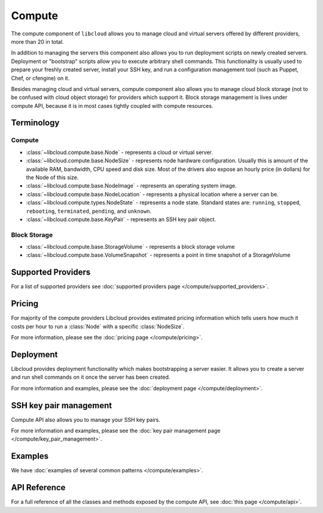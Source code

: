 Compute
=======

The compute component of ``libcloud`` allows you to manage cloud and virtual
servers offered by different providers, more than 20 in total.

In addition to  managing the servers this component also allows you to run
deployment scripts on newly created servers. Deployment or "bootstrap" scripts
allow you to execute arbitrary shell commands. This functionality is usually
used to prepare your freshly created server, install your SSH key, and run a
configuration management tool (such as Puppet, Chef, or cfengine) on it.

Besides managing cloud and virtual servers, compute component also allows you
to manage cloud block storage (not to be confused with cloud object storage)
for providers which support it.
Block storage management is lives under compute API, because it is in most cases
tightly coupled with compute resources.

Terminology
-----------

Compute
~~~~~~~

* :class:`~libcloud.compute.base.Node` - represents a cloud or virtual server.
* :class:`~libcloud.compute.base.NodeSize` - represents node hardware
  configuration. Usually this is amount of the available RAM, bandwidth,
  CPU speed and disk size. Most of the drivers also expose an hourly price
  (in dollars) for the Node of this size.
* :class:`~libcloud.compute.base.NodeImage` - represents an operating system
  image.
* :class:`~libcloud.compute.base.NodeLocation` - represents a physical location
  where a server can be.
* :class:`~libcloud.compute.types.NodeState` - represents a node state.
  Standard states are: ``running``, ``stopped``, ``rebooting``, ``terminated``,
  ``pending``, and ``unknown``.
* :class:`~libcloud.compute.base.KeyPair` - represents an SSH key pair object.

Block Storage
~~~~~~~~~~~~~

* :class:`~libcloud.compute.base.StorageVolume` - represents a block storage
  volume
* :class:`~libcloud.compute.base.VolumeSnapshot` - represents a point in time
  snapshot of a StorageVolume

Supported Providers
-------------------

For a list of supported providers see :doc:`supported providers page
</compute/supported_providers>`.

Pricing
-------

For majority of the compute providers Libcloud provides estimated pricing
information which tells users how much it costs per hour to run a :class:`Node`
with a specific :class:`NodeSize`.

For more information, please see the :doc:`pricing page </compute/pricing>`.

Deployment
----------

Libcloud provides deployment functionality which makes bootstrapping a server
easier. It allows you to create a server and run shell commands on it once the
server has been created.

For more information and examples, please see the :doc:`deployment page
</compute/deployment>`.

SSH key pair management
-----------------------

Compute API also allows you to manage your SSH key pairs.

For more information and examples, please see the :doc:`key pair management
page </compute/key_pair_management>`.

Examples
--------

We have :doc:`examples of several common patterns </compute/examples>`.

API Reference
-------------

For a full reference of all the classes and methods exposed by the compute
API, see :doc:`this page </compute/api>`.
